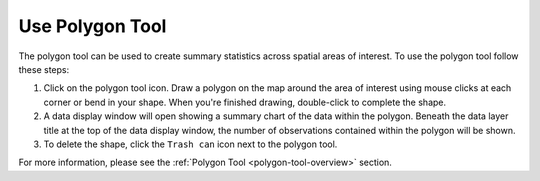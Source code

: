 .. _use-polygon-tool-how-to:

################
Use Polygon Tool
################

The polygon tool can be used to create summary statistics across spatial areas of interest. To use the polygon tool follow these steps:

#. Click on the polygon tool icon. Draw a polygon on the map around the area of interest using mouse clicks at each corner or bend in your shape. When you're finished drawing, double-click to complete the shape.

#. A data display window will open showing a summary chart of the data within the polygon. Beneath the data layer title at the top of the data display window, the number of observations contained within the polygon will be shown.

#. To delete the shape, click the ``Trash can`` icon next to the polygon tool.

For more information, please see the :ref:`Polygon Tool <polygon-tool-overview>` section.
